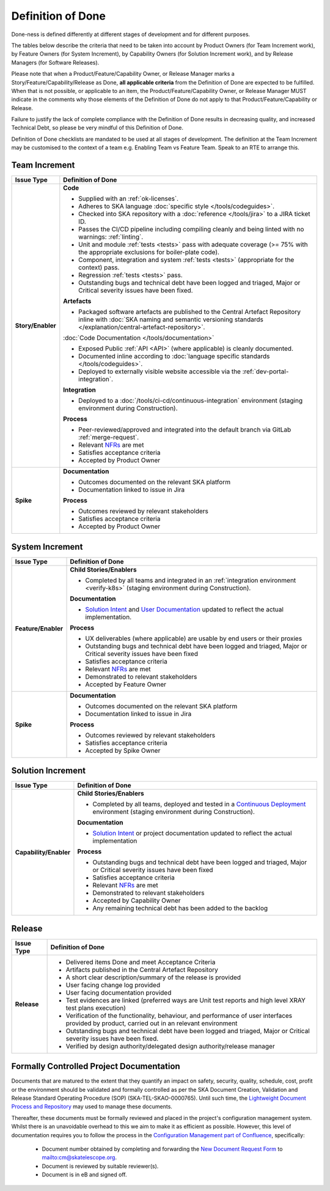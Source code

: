 .. _definition-of-done:

Definition of Done
==================

Done-ness is defined differently at different stages of development and for different purposes.

The tables below describe the criteria that need to be taken into account by Product Owners (for Team Increment work), by Feature Owners (for System Increment), by Capability Owners (for Solution Increment work), and by Release Managers (for Software Releases).

Please note that when a Product/Feature/Capability Owner, or Release Manager marks a Story/Feature/Capability/Release as Done, **all applicable criteria** from the Definition of Done are expected to be fulfilled. When that is not possible, or applicable to an item, the Product/Feature/Capability Owner, or Release Manager MUST indicate in the comments why those elements of the Definition of Done do not apply to that Product/Feature/Capability or Release.

Failure to justify the lack of complete compliance with the Definition of Done results in decreasing quality, and increased Technical Debt, so please be very mindful of this Definition of Done.

Definition of Done checklists are mandated to be used at all stages of development.  The definition at the Team Increment may be customised to the context of a team e.g. Enabling Team vs Feature Team. Speak to an RTE to arrange this.

Team Increment
--------------

=================== =========================================================================================================================
Issue Type          Definition of Done
=================== =========================================================================================================================
**Story/Enabler**   **Code**

                    * Supplied with an :ref:`ok-licenses`.
                    * Adheres to SKA language :doc:`specific style </tools/codeguides>`.
                    * Checked into SKA repository with a :doc:`reference </tools/jira>` to a JIRA ticket ID.
                    * Passes the CI/CD pipeline including compiling cleanly and being linted with no warnings: :ref:`linting`.
                    * Unit and module :ref:`tests <tests>` pass with adequate coverage (>= 75% with the appropriate exclusions for boiler-plate code).
                    * Component, integration and system :ref:`tests <tests>` (appropriate for the context) pass.
                    * Regression :ref:`tests <tests>` pass.
                    * Outstanding bugs and technical debt have been logged and triaged, Major or Critical severity issues have been fixed.


                    **Artefacts**

                    * Packaged software artefacts are published to the Central Artefact Repository inline with  :doc:`SKA naming and semantic versioning standards </explanation/central-artefact-repository>`.


                    :doc:`Code Documentation </tools/documentation>`

                    * Exposed Public :ref:`API <API>` (where applicable) is cleanly documented.
                    * Documented inline according to :doc:`language specific standards </tools/codeguides>`.
                    * Deployed to externally visible website accessible via the :ref:`dev-portal-integration`.


                    **Integration**

                    * Deployed to a :doc:`/tools/ci-cd/continuous-integration` environment (staging environment during Construction).


                    **Process**

                    * Peer-reviewed/approved and integrated into the default branch via GitLab :ref:`merge-request`.
                    * Relevant `NFRs <https://confluence.skatelescope.org/display/SWSI/Requirements>`_ are met
                    * Satisfies acceptance criteria
                    * Accepted by Product Owner
**Spike**           **Documentation**

                    * Outcomes documented on the relevant SKA platform
                    * Documentation linked to issue in Jira

                    **Process**

                    * Outcomes reviewed by relevant stakeholders
                    * Satisfies acceptance criteria
                    * Accepted by Product Owner
=================== =========================================================================================================================

System Increment
----------------

=================== =========================================================================================================================
Issue Type          Definition of Done
=================== =========================================================================================================================
**Feature/Enabler** **Child Stories/Enablers**

                    * Completed by all teams and integrated in an :ref:`integration environment <verify-k8s>`  (staging environment during Construction).

                    **Documentation**

                    * `Solution Intent <https://confluence.skatelescope.org/display/SWSI/Solution+Intent+Home>`_ and `User Documentation <https://confluence.skatelescope.org/display/UD/User+Documentation>`_ updated to reflect the actual implementation.

                    **Process**

                    * UX deliverables (where applicable) are usable by end users or their proxies
                    * Outstanding bugs and technical debt have been logged and triaged, Major or Critical severity issues have been fixed
                    * Satisfies acceptance criteria
                    * Relevant `NFRs <https://confluence.skatelescope.org/display/SWSI/Requirements>`_ are met
                    * Demonstrated to relevant stakeholders
                    * Accepted by Feature Owner
**Spike**           **Documentation**

                    * Outcomes documented on the relevant SKA platform
                    * Documentation linked to issue in Jira

                    **Process**

                    * Outcomes reviewed by relevant stakeholders
                    * Satisfies acceptance criteria
                    * Accepted by Spike Owner
=================== =========================================================================================================================

Solution Increment
------------------

====================== =========================================================================================================================
Issue Type             Definition of Done
====================== =========================================================================================================================
**Capability/Enabler** **Child Stories/Enablers**

                       * Completed by all teams, deployed and tested in a `Continuous Deployment <https://developer.skatelescope.org/en/latest/tools/ci-cd/continuous-integration.html>`_ environment (staging environment during Construction).

                       **Documentation**

                       * `Solution Intent <https://confluence.skatelescope.org/display/SWSI/Solution+Intent+Home>`_ or project documentation updated to reflect the actual implementation

                       **Process**

                       * Outstanding bugs and technical debt have been logged and triaged, Major or Critical severity issues have been fixed
                       * Satisfies acceptance criteria
                       * Relevant `NFRs <https://confluence.skatelescope.org/display/SWSI/Requirements>`_ are met
                       * Demonstrated to relevant stakeholders
                       * Accepted by Capability Owner
                       * Any remaining technical debt has been added to the backlog
====================== =========================================================================================================================

Release
-------

=================== =========================================================================================================================
Issue Type          Definition of Done
=================== =========================================================================================================================
**Release**

                       * Delivered items Done and meet Acceptance Criteria
                       * Artifacts published in the Central Artefact Repository
                       * A short clear description/summary of the release is provided
                       * User facing change log provided
                       * User facing documentation provided
                       * Test evidences are linked (preferred ways are Unit test reports and high level XRAY test plans execution)
                       * Verification of the functionality, behaviour, and performance of user interfaces provided by product, carried out in an relevant environment
                       * Outstanding bugs and technical debt have been logged and triaged, Major or Critical severity issues have been fixed.
                       * Verified by design authority/delegated design authority/release manager 
=================== =========================================================================================================================


Formally Controlled Project Documentation
-----------------------------------------

Documents that are matured to the extent that they quantify an impact on safety, security, quality, schedule, cost, profit or the environment should be validated and formally controlled as per the SKA Document Creation, Validation and Release Standard Operating Procedure (SOP) (SKA-TEL-SKAO-0000765).  Until such time, the `Lightweight Document Process and Repository <https://confluence.skatelescope.org/display/SE/Lightweight+Document+Process>`_ may used to manage these documents.

Thereafter, these documents must be formally reviewed and placed in the project's configuration management
system. Whilst there is an unavoidable overhead to this we aim to make it as efficient as
possible. However, this level of documentation requires you to follow the process in the `Configuration Management part of Confluence <https://confluence.skatelescope.org/display/CMI/Document+Management>`_, specifically:

  * Document number obtained by completing and forwarding the `New Document Request Form <https://ska-aw.bentley.com/SKAProd/Search/QuickLink.aspx?n=SKA-TEL-SKO-0000511&t=3&d=Main%5ceB_PROD&sc=Global&i=view>`_ to mailto:cm@skatelescope.org.
  * Document is reviewed by suitable reviewer(s).
  * Document is in eB and signed off.


